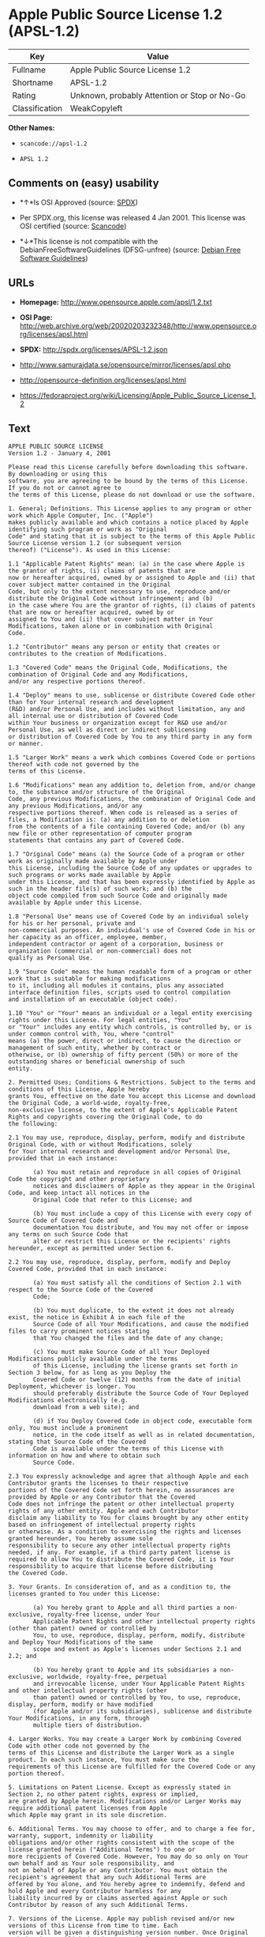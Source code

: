* Apple Public Source License 1.2 (APSL-1.2)

| Key              | Value                                          |
|------------------+------------------------------------------------|
| Fullname         | Apple Public Source License 1.2                |
| Shortname        | APSL-1.2                                       |
| Rating           | Unknown, probably Attention or Stop or No-Go   |
| Classification   | WeakCopyleft                                   |

*Other Names:*

- =scancode://apsl-1.2=

- =APSL 1.2=

** Comments on (easy) usability

- *↑*Is OSI Approved (source:
  [[https://spdx.org/licenses/APSL-1.2.html][SPDX]])

- Per SPDX.org, this license was released 4 Jan 2001. This license was
  OSI certified (source:
  [[https://github.com/nexB/scancode-toolkit/blob/develop/src/licensedcode/data/licenses/apsl-1.2.yml][Scancode]])

- *↓*This license is not compatible with the
  DebianFreeSoftwareGuidelines (DFSG-unfree) (source:
  [[https://wiki.debian.org/DFSGLicenses][Debian Free Software
  Guidelines]])

** URLs

- *Homepage:* http://www.opensource.apple.com/apsl/1.2.txt

- *OSI Page:*
  http://web.archive.org/web/20020203232348/http://www.opensource.org/licenses/apsl.html

- *SPDX:* http://spdx.org/licenses/APSL-1.2.json

- http://www.samurajdata.se/opensource/mirror/licenses/apsl.php

- http://opensource-definition.org/licenses/apsl.html

- https://fedoraproject.org/wiki/Licensing/Apple_Public_Source_License_1.2

** Text

#+BEGIN_EXAMPLE
  APPLE PUBLIC SOURCE LICENSE
  Version 1.2 - January 4, 2001

  Please read this License carefully before downloading this software. By downloading or using this
  software, you are agreeing to be bound by the terms of this License. If you do not or cannot agree to
  the terms of this License, please do not download or use the software.

  1. General; Definitions. This License applies to any program or other work which Apple Computer, Inc. ("Apple")
  makes publicly available and which contains a notice placed by Apple identifying such program or work as "Original
  Code" and stating that it is subject to the terms of this Apple Public Source License version 1.2 (or subsequent version
  thereof) ("License"). As used in this License:

  1.1 "Applicable Patent Rights" mean: (a) in the case where Apple is the grantor of rights, (i) claims of patents that are
  now or hereafter acquired, owned by or assigned to Apple and (ii) that cover subject matter contained in the Original
  Code, but only to the extent necessary to use, reproduce and/or distribute the Original Code without infringement; and (b)
  in the case where You are the grantor of rights, (i) claims of patents that are now or hereafter acquired, owned by or
  assigned to You and (ii) that cover subject matter in Your Modifications, taken alone or in combination with Original
  Code.

  1.2 "Contributor" means any person or entity that creates or contributes to the creation of Modifications.

  1.3 "Covered Code" means the Original Code, Modifications, the combination of Original Code and any Modifications,
  and/or any respective portions thereof.

  1.4 "Deploy" means to use, sublicense or distribute Covered Code other than for Your internal research and development
  (R&D) and/or Personal Use, and includes without limitation, any and all internal use or distribution of Covered Code
  within Your business or organization except for R&D use and/or Personal Use, as well as direct or indirect sublicensing
  or distribution of Covered Code by You to any third party in any form or manner.

  1.5 "Larger Work" means a work which combines Covered Code or portions thereof with code not governed by the
  terms of this License.

  1.6 "Modifications" mean any addition to, deletion from, and/or change to, the substance and/or structure of the Original
  Code, any previous Modifications, the combination of Original Code and any previous Modifications, and/or any
  respective portions thereof. When code is released as a series of files, a Modification is: (a) any addition to or deletion
  from the contents of a file containing Covered Code; and/or (b) any new file or other representation of computer program
  statements that contains any part of Covered Code.

  1.7 "Original Code" means (a) the Source Code of a program or other work as originally made available by Apple under
  this License, including the Source Code of any updates or upgrades to such programs or works made available by Apple
  under this License, and that has been expressly identified by Apple as such in the header file(s) of such work; and (b) the
  object code compiled from such Source Code and originally made available by Apple under this License.

  1.8 "Personal Use" means use of Covered Code by an individual solely for his or her personal, private and
  non-commercial purposes. An individual's use of Covered Code in his or her capacity as an officer, employee, member,
  independent contractor or agent of a corporation, business or organization (commercial or non-commercial) does not
  qualify as Personal Use.

  1.9 "Source Code" means the human readable form of a program or other work that is suitable for making modifications
  to it, including all modules it contains, plus any associated interface definition files, scripts used to control compilation
  and installation of an executable (object code).

  1.10 "You" or "Your" means an individual or a legal entity exercising rights under this License. For legal entities, "You"
  or "Your" includes any entity which controls, is controlled by, or is under common control with, You, where "control"
  means (a) the power, direct or indirect, to cause the direction or management of such entity, whether by contract or
  otherwise, or (b) ownership of fifty percent (50%) or more of the outstanding shares or beneficial ownership of such
  entity.

  2. Permitted Uses; Conditions & Restrictions. Subject to the terms and conditions of this License, Apple hereby
  grants You, effective on the date You accept this License and download the Original Code, a world-wide, royalty-free,
  non-exclusive license, to the extent of Apple's Applicable Patent Rights and copyrights covering the Original Code, to do
  the following:

  2.1 You may use, reproduce, display, perform, modify and distribute Original Code, with or without Modifications, solely
  for Your internal research and development and/or Personal Use, provided that in each instance:

         (a) You must retain and reproduce in all copies of Original Code the copyright and other proprietary
         notices and disclaimers of Apple as they appear in the Original Code, and keep intact all notices in the
         Original Code that refer to this License; and

         (b) You must include a copy of this License with every copy of Source Code of Covered Code and
         documentation You distribute, and You may not offer or impose any terms on such Source Code that
         alter or restrict this License or the recipients' rights hereunder, except as permitted under Section 6.

  2.2 You may use, reproduce, display, perform, modify and Deploy Covered Code, provided that in each instance:

         (a) You must satisfy all the conditions of Section 2.1 with respect to the Source Code of the Covered
         Code;

         (b) You must duplicate, to the extent it does not already exist, the notice in Exhibit A in each file of the
         Source Code of all Your Modifications, and cause the modified files to carry prominent notices stating
         that You changed the files and the date of any change;

         (c) You must make Source Code of all Your Deployed Modifications publicly available under the terms
         of this License, including the license grants set forth in Section 3 below, for as long as you Deploy the
         Covered Code or twelve (12) months from the date of initial Deployment, whichever is longer. You
         should preferably distribute the Source Code of Your Deployed Modifications electronically (e.g.
         download from a web site); and

         (d) if You Deploy Covered Code in object code, executable form only, You must include a prominent
         notice, in the code itself as well as in related documentation, stating that Source Code of the Covered
         Code is available under the terms of this License with information on how and where to obtain such
         Source Code.

  2.3 You expressly acknowledge and agree that although Apple and each Contributor grants the licenses to their respective
  portions of the Covered Code set forth herein, no assurances are provided by Apple or any Contributor that the Covered
  Code does not infringe the patent or other intellectual property rights of any other entity. Apple and each Contributor
  disclaim any liability to You for claims brought by any other entity based on infringement of intellectual property rights
  or otherwise. As a condition to exercising the rights and licenses granted hereunder, You hereby assume sole
  responsibility to secure any other intellectual property rights needed, if any. For example, if a third party patent license is
  required to allow You to distribute the Covered Code, it is Your responsibility to acquire that license before distributing
  the Covered Code.

  3. Your Grants. In consideration of, and as a condition to, the licenses granted to You under this License:

         (a) You hereby grant to Apple and all third parties a non-exclusive, royalty-free license, under Your
         Applicable Patent Rights and other intellectual property rights (other than patent) owned or controlled by
         You, to use, reproduce, display, perform, modify, distribute and Deploy Your Modifications of the same
         scope and extent as Apple's licenses under Sections 2.1 and 2.2; and

         (b) You hereby grant to Apple and its subsidiaries a non-exclusive, worldwide, royalty-free, perpetual
         and irrevocable license, under Your Applicable Patent Rights and other intellectual property rights (other
         than patent) owned or controlled by You, to use, reproduce, display, perform, modify or have modified
         (for Apple and/or its subsidiaries), sublicense and distribute Your Modifications, in any form, through
         multiple tiers of distribution.

  4. Larger Works. You may create a Larger Work by combining Covered Code with other code not governed by the
  terms of this License and distribute the Larger Work as a single product. In each such instance, You must make sure the
  requirements of this License are fulfilled for the Covered Code or any portion thereof.

  5. Limitations on Patent License. Except as expressly stated in Section 2, no other patent rights, express or implied,
  are granted by Apple herein. Modifications and/or Larger Works may require additional patent licenses from Apple
  which Apple may grant in its sole discretion.

  6. Additional Terms. You may choose to offer, and to charge a fee for, warranty, support, indemnity or liability
  obligations and/or other rights consistent with the scope of the license granted herein ("Additional Terms") to one or
  more recipients of Covered Code. However, You may do so only on Your own behalf and as Your sole responsibility, and
  not on behalf of Apple or any Contributor. You must obtain the recipient's agreement that any such Additional Terms are
  offered by You alone, and You hereby agree to indemnify, defend and hold Apple and every Contributor harmless for any
  liability incurred by or claims asserted against Apple or such Contributor by reason of any such Additional Terms.

  7. Versions of the License. Apple may publish revised and/or new versions of this License from time to time. Each
  version will be given a distinguishing version number. Once Original Code has been published under a particular version
  of this License, You may continue to use it under the terms of that version. You may also choose to use such Original
  Code under the terms of any subsequent version of this License published by Apple. No one other than Apple has the
  right to modify the terms applicable to Covered Code created under this License.

  8. NO WARRANTY OR SUPPORT. The Covered Code may contain in whole or in part pre-release, untested, or not
  fully tested works. The Covered Code may contain errors that could cause failures or loss of data, and may be incomplete
  or contain inaccuracies. You expressly acknowledge and agree that use of the Covered Code, or any portion thereof, is at
  Your sole and entire risk. THE COVERED CODE IS PROVIDED "AS IS" AND WITHOUT WARRANTY,
  UPGRADES OR SUPPORT OF ANY KIND AND APPLE AND APPLE'S LICENSOR(S) (COLLECTIVELY
  REFERRED TO AS "APPLE" FOR THE PURPOSES OF SECTIONS 8 AND 9) AND ALL CONTRIBUTORS
  EXPRESSLY DISCLAIM ALL WARRANTIES AND/OR CONDITIONS, EXPRESS OR IMPLIED, INCLUDING,
  BUT NOT LIMITED TO, THE IMPLIED WARRANTIES AND/OR CONDITIONS OF MERCHANTABILITY, OF
  SATISFACTORY QUALITY, OF FITNESS FOR A PARTICULAR PURPOSE, OF ACCURACY, OF QUIET
  ENJOYMENT, AND NONINFRINGEMENT OF THIRD PARTY RIGHTS. APPLE AND EACH CONTRIBUTOR
  DOES NOT WARRANT AGAINST INTERFERENCE WITH YOUR ENJOYMENT OF THE COVERED CODE,
  THAT THE FUNCTIONS CONTAINED IN THE COVERED CODE WILL MEET YOUR REQUIREMENTS,
  THAT THE OPERATION OF THE COVERED CODE WILL BE UNINTERRUPTED OR ERROR-FREE, OR
  THAT DEFECTS IN THE COVERED CODE WILL BE CORRECTED. NO ORAL OR WRITTEN
  INFORMATION OR ADVICE GIVEN BY APPLE, AN APPLE AUTHORIZED REPRESENTATIVE OR ANY
  CONTRIBUTOR SHALL CREATE A WARRANTY. You acknowledge that the Covered Code is not intended for use
  in the operation of nuclear facilities, aircraft navigation, communication systems, or air traffic control machines in which
  case the failure of the Covered Code could lead to death, personal injury, or severe physical or environmental damage.

  9. LIMITATION OF LIABILITY. TO THE EXTENT NOT PROHIBITED BY LAW, IN NO EVENT SHALL
  APPLE OR ANY CONTRIBUTOR BE LIABLE FOR ANY INCIDENTAL, SPECIAL, INDIRECT OR
  CONSEQUENTIAL DAMAGES ARISING OUT OF OR RELATING TO THIS LICENSE OR YOUR USE OR
  INABILITY TO USE THE COVERED CODE, OR ANY PORTION THEREOF, WHETHER UNDER A THEORY
  OF CONTRACT, WARRANTY, TORT (INCLUDING NEGLIGENCE), PRODUCTS LIABILITY OR
  OTHERWISE, EVEN IF APPLE OR SUCH CONTRIBUTOR HAS BEEN ADVISED OF THE POSSIBILITY OF
  SUCH DAMAGES AND NOTWITHSTANDING THE FAILURE OF ESSENTIAL PURPOSE OF ANY REMEDY.
  SOME JURISDICTIONS DO NOT ALLOW THE LIMITATION OF LIABILITY OF INCIDENTAL OR
  CONSEQUENTIAL DAMAGES, SO THIS LIMITATION MAY NOT APPLY TO YOU. In no event shall Apple's
  total liability to You for all damages (other than as may be required by applicable law) under this License exceed the
  amount of fifty dollars ($50.00).

  10. Trademarks. This License does not grant any rights to use the trademarks or trade names "Apple", "Apple
  Computer", "Mac OS X", "Mac OS X Server", "QuickTime", "QuickTime Streaming Server" or any other trademarks or
  trade names belonging to Apple (collectively "Apple Marks") or to any trademark or trade name belonging to any
  Contributor. No Apple Marks may be used to endorse or promote products derived from the Original Code other than as
  permitted by and in strict compliance at all times with Apple's third party trademark usage guidelines which are posted at
  http://www.apple.com/legal/guidelinesfor3rdparties.html.

  11. Ownership. Subject to the licenses granted under this License, each Contributor retains all rights, title and interest in
  and to any Modifications made by such Contributor. Apple retains all rights, title and interest in and to the Original Code
  and any Modifications made by or on behalf of Apple ("Apple Modifications"), and such Apple Modifications will not be
  automatically subject to this License. Apple may, at its sole discretion, choose to license such Apple Modifications under
  this License, or on different terms from those contained in this License or may choose not to license them at all.

  12. Termination.

  12.1 Termination. This License and the rights granted hereunder will terminate:

         (a) automatically without notice from Apple if You fail to comply with any term(s) of this License and
         fail to cure such breach within 30 days of becoming aware of such breach;

         (b) immediately in the event of the circumstances described in Section 13.5(b); or

         (c) automatically without notice from Apple if You, at any time during the term of this License,
         commence an action for patent infringement against Apple.

  12.2 Effect of Termination. Upon termination, You agree to immediately stop any further use, reproduction, modification,
  sublicensing and distribution of the Covered Code and to destroy all copies of the Covered Code that are in your
  possession or control. All sublicenses to the Covered Code which have been properly granted prior to termination shall
  survive any termination of this License. Provisions which, by their nature, should remain in effect beyond the termination
  of this License shall survive, including but not limited to Sections 3, 5, 8, 9, 10, 11, 12.2 and 13. No party will be liable to
  any other for compensation, indemnity or damages of any sort solely as a result of terminating this License in accordance
  with its terms, and termination of this License will be without prejudice to any other right or remedy of any party.

  13. Miscellaneous.

  13.1 Government End Users. The Covered Code is a "commercial item" as defined in FAR 2.101. Government software
  and technical data rights in the Covered Code include only those rights customarily provided to the public as defined in
  this License. This customary commercial license in technical data and software is provided in accordance with FAR
  12.211 (Technical Data) and 12.212 (Computer Software) and, for Department of Defense purchases, DFAR
  252.227-7015 (Technical Data -- Commercial Items) and 227.7202-3 (Rights in Commercial Computer Software or
  Computer Software Documentation). Accordingly, all U.S. Government End Users acquire Covered Code with only
  those rights set forth herein.

  13.2 Relationship of Parties. This License will not be construed as creating an agency, partnership, joint venture or any
  other form of legal association between or amongYou, Apple or any Contributor, and You will not represent to the
  contrary, whether expressly, by implication, appearance or otherwise.

  13.3 Independent Development. Nothing in this License will impair Apple's right to acquire, license, develop, have others
  develop for it, market and/or distribute technology or products that perform the same or similar functions as, or otherwise
  compete with, Modifications, Larger Works, technology or products that You may develop, produce, market or distribute.

  13.4 Waiver; Construction. Failure by Apple or any Contributor to enforce any provision of this License will not be
  deemed a waiver of future enforcement of that or any other provision. Any law or regulation which provides that the
  language of a contract shall be construed against the drafter will not apply to this License.

  13.5 Severability. (a) If for any reason a court of competent jurisdiction finds any provision of this License, or portion
  thereof, to be unenforceable, that provision of the License will be enforced to the maximum extent permissible so as to
  effect the economic benefits and intent of the parties, and the remainder of this License will continue in full force and
  effect. (b) Notwithstanding the foregoing, if applicable law prohibits or restricts You from fully and/or specifically
  complying with Sections 2 and/or 3 or prevents the enforceability of either of those Sections, this License will
  immediately terminate and You must immediately discontinue any use of the Covered Code and destroy all copies of it
  that are in your possession or control.

  13.6 Dispute Resolution. Any litigation or other dispute resolution between You and Apple relating to this License shall
  take place in the Northern District of California, and You and Apple hereby consent to the personal jurisdiction of, and
  venue in, the state and federal courts within that District with respect to this License. The application of the United
  Nations Convention on Contracts for the International Sale of Goods is expressly excluded.

  13.7 Entire Agreement; Governing Law. This License constitutes the entire agreement between the parties with respect to
  the subject matter hereof. This License shall be governed by the laws of the United States and the State of California,
  except that body of California law concerning conflicts of law.

  Where You are located in the province of Quebec, Canada, the following clause applies: The parties hereby confirm that
  they have requested that this License and all related documents be drafted in English. Les parties ont exig  que le pr sent
  contrat et tous les documents connexes soient r dig s en anglais.

  EXHIBIT A.

  "Portions Copyright (c) 1999-2001 Apple Computer, Inc. All Rights Reserved.

  This file contains Original Code and/or Modifications of Original Code as defined in and that are subject to the Apple
  Public Source License Version 1.2 (the 'License'). You may not use this file except in compliance with the License. Please
  obtain a copy of the License at http://www.apple.com/publicsource and read it before using this file.

  The Original Code and all software distributed under the License are distributed on an 'AS IS' basis, WITHOUT
  WARRANTY OF ANY KIND, EITHER EXPRESS OR IMPLIED, AND APPLE HEREBY DISCLAIMS ALL SUCH
  WARRANTIES, INCLUDING WITHOUT LIMITATION, ANY WARRANTIES OF MERCHANTABILITY,
  FITNESS FOR A PARTICULAR PURPOSE, QUIET ENJOYMENT OR NON-INFRINGEMENT. Please see the
  License for the specific language governing rights and limitations under the License."
#+END_EXAMPLE

--------------

** Raw Data

#+BEGIN_EXAMPLE
  {
      "__impliedNames": [
          "APSL-1.2",
          "Apple Public Source License 1.2",
          "scancode://apsl-1.2",
          "APSL 1.2"
      ],
      "__impliedId": "APSL-1.2",
      "__impliedAmbiguousNames": [
          "Apple Public Source License (APSL)"
      ],
      "facts": {
          "SPDX": {
              "isSPDXLicenseDeprecated": false,
              "spdxFullName": "Apple Public Source License 1.2",
              "spdxDetailsURL": "http://spdx.org/licenses/APSL-1.2.json",
              "_sourceURL": "https://spdx.org/licenses/APSL-1.2.html",
              "spdxLicIsOSIApproved": true,
              "spdxSeeAlso": [
                  "http://www.samurajdata.se/opensource/mirror/licenses/apsl.php"
              ],
              "_implications": {
                  "__impliedNames": [
                      "APSL-1.2",
                      "Apple Public Source License 1.2"
                  ],
                  "__impliedId": "APSL-1.2",
                  "__impliedJudgement": [
                      [
                          "SPDX",
                          {
                              "tag": "PositiveJudgement",
                              "contents": "Is OSI Approved"
                          }
                      ]
                  ],
                  "__isOsiApproved": true,
                  "__impliedURLs": [
                      [
                          "SPDX",
                          "http://spdx.org/licenses/APSL-1.2.json"
                      ],
                      [
                          null,
                          "http://www.samurajdata.se/opensource/mirror/licenses/apsl.php"
                      ]
                  ]
              },
              "spdxLicenseId": "APSL-1.2"
          },
          "Scancode": {
              "otherUrls": [
                  "http://opensource-definition.org/licenses/apsl.html",
                  "http://web.archive.org/web/20020203232348/http://www.opensource.org/licenses/apsl.html",
                  "https://fedoraproject.org/wiki/Licensing/Apple_Public_Source_License_1.2"
              ],
              "homepageUrl": "http://www.opensource.apple.com/apsl/1.2.txt",
              "shortName": "APSL 1.2",
              "textUrls": null,
              "text": "APPLE PUBLIC SOURCE LICENSE\nVersion 1.2 - January 4, 2001\n\nPlease read this License carefully before downloading this software. By downloading or using this\nsoftware, you are agreeing to be bound by the terms of this License. If you do not or cannot agree to\nthe terms of this License, please do not download or use the software.\n\n1. General; Definitions. This License applies to any program or other work which Apple Computer, Inc. (\"Apple\")\nmakes publicly available and which contains a notice placed by Apple identifying such program or work as \"Original\nCode\" and stating that it is subject to the terms of this Apple Public Source License version 1.2 (or subsequent version\nthereof) (\"License\"). As used in this License:\n\n1.1 \"Applicable Patent Rights\" mean: (a) in the case where Apple is the grantor of rights, (i) claims of patents that are\nnow or hereafter acquired, owned by or assigned to Apple and (ii) that cover subject matter contained in the Original\nCode, but only to the extent necessary to use, reproduce and/or distribute the Original Code without infringement; and (b)\nin the case where You are the grantor of rights, (i) claims of patents that are now or hereafter acquired, owned by or\nassigned to You and (ii) that cover subject matter in Your Modifications, taken alone or in combination with Original\nCode.\n\n1.2 \"Contributor\" means any person or entity that creates or contributes to the creation of Modifications.\n\n1.3 \"Covered Code\" means the Original Code, Modifications, the combination of Original Code and any Modifications,\nand/or any respective portions thereof.\n\n1.4 \"Deploy\" means to use, sublicense or distribute Covered Code other than for Your internal research and development\n(R&D) and/or Personal Use, and includes without limitation, any and all internal use or distribution of Covered Code\nwithin Your business or organization except for R&D use and/or Personal Use, as well as direct or indirect sublicensing\nor distribution of Covered Code by You to any third party in any form or manner.\n\n1.5 \"Larger Work\" means a work which combines Covered Code or portions thereof with code not governed by the\nterms of this License.\n\n1.6 \"Modifications\" mean any addition to, deletion from, and/or change to, the substance and/or structure of the Original\nCode, any previous Modifications, the combination of Original Code and any previous Modifications, and/or any\nrespective portions thereof. When code is released as a series of files, a Modification is: (a) any addition to or deletion\nfrom the contents of a file containing Covered Code; and/or (b) any new file or other representation of computer program\nstatements that contains any part of Covered Code.\n\n1.7 \"Original Code\" means (a) the Source Code of a program or other work as originally made available by Apple under\nthis License, including the Source Code of any updates or upgrades to such programs or works made available by Apple\nunder this License, and that has been expressly identified by Apple as such in the header file(s) of such work; and (b) the\nobject code compiled from such Source Code and originally made available by Apple under this License.\n\n1.8 \"Personal Use\" means use of Covered Code by an individual solely for his or her personal, private and\nnon-commercial purposes. An individual's use of Covered Code in his or her capacity as an officer, employee, member,\nindependent contractor or agent of a corporation, business or organization (commercial or non-commercial) does not\nqualify as Personal Use.\n\n1.9 \"Source Code\" means the human readable form of a program or other work that is suitable for making modifications\nto it, including all modules it contains, plus any associated interface definition files, scripts used to control compilation\nand installation of an executable (object code).\n\n1.10 \"You\" or \"Your\" means an individual or a legal entity exercising rights under this License. For legal entities, \"You\"\nor \"Your\" includes any entity which controls, is controlled by, or is under common control with, You, where \"control\"\nmeans (a) the power, direct or indirect, to cause the direction or management of such entity, whether by contract or\notherwise, or (b) ownership of fifty percent (50%) or more of the outstanding shares or beneficial ownership of such\nentity.\n\n2. Permitted Uses; Conditions & Restrictions. Subject to the terms and conditions of this License, Apple hereby\ngrants You, effective on the date You accept this License and download the Original Code, a world-wide, royalty-free,\nnon-exclusive license, to the extent of Apple's Applicable Patent Rights and copyrights covering the Original Code, to do\nthe following:\n\n2.1 You may use, reproduce, display, perform, modify and distribute Original Code, with or without Modifications, solely\nfor Your internal research and development and/or Personal Use, provided that in each instance:\n\n       (a) You must retain and reproduce in all copies of Original Code the copyright and other proprietary\n       notices and disclaimers of Apple as they appear in the Original Code, and keep intact all notices in the\n       Original Code that refer to this License; and\n\n       (b) You must include a copy of this License with every copy of Source Code of Covered Code and\n       documentation You distribute, and You may not offer or impose any terms on such Source Code that\n       alter or restrict this License or the recipients' rights hereunder, except as permitted under Section 6.\n\n2.2 You may use, reproduce, display, perform, modify and Deploy Covered Code, provided that in each instance:\n\n       (a) You must satisfy all the conditions of Section 2.1 with respect to the Source Code of the Covered\n       Code;\n\n       (b) You must duplicate, to the extent it does not already exist, the notice in Exhibit A in each file of the\n       Source Code of all Your Modifications, and cause the modified files to carry prominent notices stating\n       that You changed the files and the date of any change;\n\n       (c) You must make Source Code of all Your Deployed Modifications publicly available under the terms\n       of this License, including the license grants set forth in Section 3 below, for as long as you Deploy the\n       Covered Code or twelve (12) months from the date of initial Deployment, whichever is longer. You\n       should preferably distribute the Source Code of Your Deployed Modifications electronically (e.g.\n       download from a web site); and\n\n       (d) if You Deploy Covered Code in object code, executable form only, You must include a prominent\n       notice, in the code itself as well as in related documentation, stating that Source Code of the Covered\n       Code is available under the terms of this License with information on how and where to obtain such\n       Source Code.\n\n2.3 You expressly acknowledge and agree that although Apple and each Contributor grants the licenses to their respective\nportions of the Covered Code set forth herein, no assurances are provided by Apple or any Contributor that the Covered\nCode does not infringe the patent or other intellectual property rights of any other entity. Apple and each Contributor\ndisclaim any liability to You for claims brought by any other entity based on infringement of intellectual property rights\nor otherwise. As a condition to exercising the rights and licenses granted hereunder, You hereby assume sole\nresponsibility to secure any other intellectual property rights needed, if any. For example, if a third party patent license is\nrequired to allow You to distribute the Covered Code, it is Your responsibility to acquire that license before distributing\nthe Covered Code.\n\n3. Your Grants. In consideration of, and as a condition to, the licenses granted to You under this License:\n\n       (a) You hereby grant to Apple and all third parties a non-exclusive, royalty-free license, under Your\n       Applicable Patent Rights and other intellectual property rights (other than patent) owned or controlled by\n       You, to use, reproduce, display, perform, modify, distribute and Deploy Your Modifications of the same\n       scope and extent as Apple's licenses under Sections 2.1 and 2.2; and\n\n       (b) You hereby grant to Apple and its subsidiaries a non-exclusive, worldwide, royalty-free, perpetual\n       and irrevocable license, under Your Applicable Patent Rights and other intellectual property rights (other\n       than patent) owned or controlled by You, to use, reproduce, display, perform, modify or have modified\n       (for Apple and/or its subsidiaries), sublicense and distribute Your Modifications, in any form, through\n       multiple tiers of distribution.\n\n4. Larger Works. You may create a Larger Work by combining Covered Code with other code not governed by the\nterms of this License and distribute the Larger Work as a single product. In each such instance, You must make sure the\nrequirements of this License are fulfilled for the Covered Code or any portion thereof.\n\n5. Limitations on Patent License. Except as expressly stated in Section 2, no other patent rights, express or implied,\nare granted by Apple herein. Modifications and/or Larger Works may require additional patent licenses from Apple\nwhich Apple may grant in its sole discretion.\n\n6. Additional Terms. You may choose to offer, and to charge a fee for, warranty, support, indemnity or liability\nobligations and/or other rights consistent with the scope of the license granted herein (\"Additional Terms\") to one or\nmore recipients of Covered Code. However, You may do so only on Your own behalf and as Your sole responsibility, and\nnot on behalf of Apple or any Contributor. You must obtain the recipient's agreement that any such Additional Terms are\noffered by You alone, and You hereby agree to indemnify, defend and hold Apple and every Contributor harmless for any\nliability incurred by or claims asserted against Apple or such Contributor by reason of any such Additional Terms.\n\n7. Versions of the License. Apple may publish revised and/or new versions of this License from time to time. Each\nversion will be given a distinguishing version number. Once Original Code has been published under a particular version\nof this License, You may continue to use it under the terms of that version. You may also choose to use such Original\nCode under the terms of any subsequent version of this License published by Apple. No one other than Apple has the\nright to modify the terms applicable to Covered Code created under this License.\n\n8. NO WARRANTY OR SUPPORT. The Covered Code may contain in whole or in part pre-release, untested, or not\nfully tested works. The Covered Code may contain errors that could cause failures or loss of data, and may be incomplete\nor contain inaccuracies. You expressly acknowledge and agree that use of the Covered Code, or any portion thereof, is at\nYour sole and entire risk. THE COVERED CODE IS PROVIDED \"AS IS\" AND WITHOUT WARRANTY,\nUPGRADES OR SUPPORT OF ANY KIND AND APPLE AND APPLE'S LICENSOR(S) (COLLECTIVELY\nREFERRED TO AS \"APPLE\" FOR THE PURPOSES OF SECTIONS 8 AND 9) AND ALL CONTRIBUTORS\nEXPRESSLY DISCLAIM ALL WARRANTIES AND/OR CONDITIONS, EXPRESS OR IMPLIED, INCLUDING,\nBUT NOT LIMITED TO, THE IMPLIED WARRANTIES AND/OR CONDITIONS OF MERCHANTABILITY, OF\nSATISFACTORY QUALITY, OF FITNESS FOR A PARTICULAR PURPOSE, OF ACCURACY, OF QUIET\nENJOYMENT, AND NONINFRINGEMENT OF THIRD PARTY RIGHTS. APPLE AND EACH CONTRIBUTOR\nDOES NOT WARRANT AGAINST INTERFERENCE WITH YOUR ENJOYMENT OF THE COVERED CODE,\nTHAT THE FUNCTIONS CONTAINED IN THE COVERED CODE WILL MEET YOUR REQUIREMENTS,\nTHAT THE OPERATION OF THE COVERED CODE WILL BE UNINTERRUPTED OR ERROR-FREE, OR\nTHAT DEFECTS IN THE COVERED CODE WILL BE CORRECTED. NO ORAL OR WRITTEN\nINFORMATION OR ADVICE GIVEN BY APPLE, AN APPLE AUTHORIZED REPRESENTATIVE OR ANY\nCONTRIBUTOR SHALL CREATE A WARRANTY. You acknowledge that the Covered Code is not intended for use\nin the operation of nuclear facilities, aircraft navigation, communication systems, or air traffic control machines in which\ncase the failure of the Covered Code could lead to death, personal injury, or severe physical or environmental damage.\n\n9. LIMITATION OF LIABILITY. TO THE EXTENT NOT PROHIBITED BY LAW, IN NO EVENT SHALL\nAPPLE OR ANY CONTRIBUTOR BE LIABLE FOR ANY INCIDENTAL, SPECIAL, INDIRECT OR\nCONSEQUENTIAL DAMAGES ARISING OUT OF OR RELATING TO THIS LICENSE OR YOUR USE OR\nINABILITY TO USE THE COVERED CODE, OR ANY PORTION THEREOF, WHETHER UNDER A THEORY\nOF CONTRACT, WARRANTY, TORT (INCLUDING NEGLIGENCE), PRODUCTS LIABILITY OR\nOTHERWISE, EVEN IF APPLE OR SUCH CONTRIBUTOR HAS BEEN ADVISED OF THE POSSIBILITY OF\nSUCH DAMAGES AND NOTWITHSTANDING THE FAILURE OF ESSENTIAL PURPOSE OF ANY REMEDY.\nSOME JURISDICTIONS DO NOT ALLOW THE LIMITATION OF LIABILITY OF INCIDENTAL OR\nCONSEQUENTIAL DAMAGES, SO THIS LIMITATION MAY NOT APPLY TO YOU. In no event shall Apple's\ntotal liability to You for all damages (other than as may be required by applicable law) under this License exceed the\namount of fifty dollars ($50.00).\n\n10. Trademarks. This License does not grant any rights to use the trademarks or trade names \"Apple\", \"Apple\nComputer\", \"Mac OS X\", \"Mac OS X Server\", \"QuickTime\", \"QuickTime Streaming Server\" or any other trademarks or\ntrade names belonging to Apple (collectively \"Apple Marks\") or to any trademark or trade name belonging to any\nContributor. No Apple Marks may be used to endorse or promote products derived from the Original Code other than as\npermitted by and in strict compliance at all times with Apple's third party trademark usage guidelines which are posted at\nhttp://www.apple.com/legal/guidelinesfor3rdparties.html.\n\n11. Ownership. Subject to the licenses granted under this License, each Contributor retains all rights, title and interest in\nand to any Modifications made by such Contributor. Apple retains all rights, title and interest in and to the Original Code\nand any Modifications made by or on behalf of Apple (\"Apple Modifications\"), and such Apple Modifications will not be\nautomatically subject to this License. Apple may, at its sole discretion, choose to license such Apple Modifications under\nthis License, or on different terms from those contained in this License or may choose not to license them at all.\n\n12. Termination.\n\n12.1 Termination. This License and the rights granted hereunder will terminate:\n\n       (a) automatically without notice from Apple if You fail to comply with any term(s) of this License and\n       fail to cure such breach within 30 days of becoming aware of such breach;\n\n       (b) immediately in the event of the circumstances described in Section 13.5(b); or\n\n       (c) automatically without notice from Apple if You, at any time during the term of this License,\n       commence an action for patent infringement against Apple.\n\n12.2 Effect of Termination. Upon termination, You agree to immediately stop any further use, reproduction, modification,\nsublicensing and distribution of the Covered Code and to destroy all copies of the Covered Code that are in your\npossession or control. All sublicenses to the Covered Code which have been properly granted prior to termination shall\nsurvive any termination of this License. Provisions which, by their nature, should remain in effect beyond the termination\nof this License shall survive, including but not limited to Sections 3, 5, 8, 9, 10, 11, 12.2 and 13. No party will be liable to\nany other for compensation, indemnity or damages of any sort solely as a result of terminating this License in accordance\nwith its terms, and termination of this License will be without prejudice to any other right or remedy of any party.\n\n13. Miscellaneous.\n\n13.1 Government End Users. The Covered Code is a \"commercial item\" as defined in FAR 2.101. Government software\nand technical data rights in the Covered Code include only those rights customarily provided to the public as defined in\nthis License. This customary commercial license in technical data and software is provided in accordance with FAR\n12.211 (Technical Data) and 12.212 (Computer Software) and, for Department of Defense purchases, DFAR\n252.227-7015 (Technical Data -- Commercial Items) and 227.7202-3 (Rights in Commercial Computer Software or\nComputer Software Documentation). Accordingly, all U.S. Government End Users acquire Covered Code with only\nthose rights set forth herein.\n\n13.2 Relationship of Parties. This License will not be construed as creating an agency, partnership, joint venture or any\nother form of legal association between or amongYou, Apple or any Contributor, and You will not represent to the\ncontrary, whether expressly, by implication, appearance or otherwise.\n\n13.3 Independent Development. Nothing in this License will impair Apple's right to acquire, license, develop, have others\ndevelop for it, market and/or distribute technology or products that perform the same or similar functions as, or otherwise\ncompete with, Modifications, Larger Works, technology or products that You may develop, produce, market or distribute.\n\n13.4 Waiver; Construction. Failure by Apple or any Contributor to enforce any provision of this License will not be\ndeemed a waiver of future enforcement of that or any other provision. Any law or regulation which provides that the\nlanguage of a contract shall be construed against the drafter will not apply to this License.\n\n13.5 Severability. (a) If for any reason a court of competent jurisdiction finds any provision of this License, or portion\nthereof, to be unenforceable, that provision of the License will be enforced to the maximum extent permissible so as to\neffect the economic benefits and intent of the parties, and the remainder of this License will continue in full force and\neffect. (b) Notwithstanding the foregoing, if applicable law prohibits or restricts You from fully and/or specifically\ncomplying with Sections 2 and/or 3 or prevents the enforceability of either of those Sections, this License will\nimmediately terminate and You must immediately discontinue any use of the Covered Code and destroy all copies of it\nthat are in your possession or control.\n\n13.6 Dispute Resolution. Any litigation or other dispute resolution between You and Apple relating to this License shall\ntake place in the Northern District of California, and You and Apple hereby consent to the personal jurisdiction of, and\nvenue in, the state and federal courts within that District with respect to this License. The application of the United\nNations Convention on Contracts for the International Sale of Goods is expressly excluded.\n\n13.7 Entire Agreement; Governing Law. This License constitutes the entire agreement between the parties with respect to\nthe subject matter hereof. This License shall be governed by the laws of the United States and the State of California,\nexcept that body of California law concerning conflicts of law.\n\nWhere You are located in the province of Quebec, Canada, the following clause applies: The parties hereby confirm that\nthey have requested that this License and all related documents be drafted in English. Les parties ont exig  que le pr sent\ncontrat et tous les documents connexes soient r dig s en anglais.\n\nEXHIBIT A.\n\n\"Portions Copyright (c) 1999-2001 Apple Computer, Inc. All Rights Reserved.\n\nThis file contains Original Code and/or Modifications of Original Code as defined in and that are subject to the Apple\nPublic Source License Version 1.2 (the 'License'). You may not use this file except in compliance with the License. Please\nobtain a copy of the License at http://www.apple.com/publicsource and read it before using this file.\n\nThe Original Code and all software distributed under the License are distributed on an 'AS IS' basis, WITHOUT\nWARRANTY OF ANY KIND, EITHER EXPRESS OR IMPLIED, AND APPLE HEREBY DISCLAIMS ALL SUCH\nWARRANTIES, INCLUDING WITHOUT LIMITATION, ANY WARRANTIES OF MERCHANTABILITY,\nFITNESS FOR A PARTICULAR PURPOSE, QUIET ENJOYMENT OR NON-INFRINGEMENT. Please see the\nLicense for the specific language governing rights and limitations under the License.\"",
              "category": "Copyleft Limited",
              "osiUrl": "http://web.archive.org/web/20020203232348/http://www.opensource.org/licenses/apsl.html",
              "owner": "Apple",
              "_sourceURL": "https://github.com/nexB/scancode-toolkit/blob/develop/src/licensedcode/data/licenses/apsl-1.2.yml",
              "key": "apsl-1.2",
              "name": "Apple Public Source License 1.2",
              "spdxId": "APSL-1.2",
              "notes": "Per SPDX.org, this license was released 4 Jan 2001. This license was OSI\ncertified\n",
              "_implications": {
                  "__impliedNames": [
                      "scancode://apsl-1.2",
                      "APSL 1.2",
                      "APSL-1.2"
                  ],
                  "__impliedId": "APSL-1.2",
                  "__impliedJudgement": [
                      [
                          "Scancode",
                          {
                              "tag": "NeutralJudgement",
                              "contents": "Per SPDX.org, this license was released 4 Jan 2001. This license was OSI\ncertified\n"
                          }
                      ]
                  ],
                  "__impliedCopyleft": [
                      [
                          "Scancode",
                          "WeakCopyleft"
                      ]
                  ],
                  "__calculatedCopyleft": "WeakCopyleft",
                  "__impliedText": "APPLE PUBLIC SOURCE LICENSE\nVersion 1.2 - January 4, 2001\n\nPlease read this License carefully before downloading this software. By downloading or using this\nsoftware, you are agreeing to be bound by the terms of this License. If you do not or cannot agree to\nthe terms of this License, please do not download or use the software.\n\n1. General; Definitions. This License applies to any program or other work which Apple Computer, Inc. (\"Apple\")\nmakes publicly available and which contains a notice placed by Apple identifying such program or work as \"Original\nCode\" and stating that it is subject to the terms of this Apple Public Source License version 1.2 (or subsequent version\nthereof) (\"License\"). As used in this License:\n\n1.1 \"Applicable Patent Rights\" mean: (a) in the case where Apple is the grantor of rights, (i) claims of patents that are\nnow or hereafter acquired, owned by or assigned to Apple and (ii) that cover subject matter contained in the Original\nCode, but only to the extent necessary to use, reproduce and/or distribute the Original Code without infringement; and (b)\nin the case where You are the grantor of rights, (i) claims of patents that are now or hereafter acquired, owned by or\nassigned to You and (ii) that cover subject matter in Your Modifications, taken alone or in combination with Original\nCode.\n\n1.2 \"Contributor\" means any person or entity that creates or contributes to the creation of Modifications.\n\n1.3 \"Covered Code\" means the Original Code, Modifications, the combination of Original Code and any Modifications,\nand/or any respective portions thereof.\n\n1.4 \"Deploy\" means to use, sublicense or distribute Covered Code other than for Your internal research and development\n(R&D) and/or Personal Use, and includes without limitation, any and all internal use or distribution of Covered Code\nwithin Your business or organization except for R&D use and/or Personal Use, as well as direct or indirect sublicensing\nor distribution of Covered Code by You to any third party in any form or manner.\n\n1.5 \"Larger Work\" means a work which combines Covered Code or portions thereof with code not governed by the\nterms of this License.\n\n1.6 \"Modifications\" mean any addition to, deletion from, and/or change to, the substance and/or structure of the Original\nCode, any previous Modifications, the combination of Original Code and any previous Modifications, and/or any\nrespective portions thereof. When code is released as a series of files, a Modification is: (a) any addition to or deletion\nfrom the contents of a file containing Covered Code; and/or (b) any new file or other representation of computer program\nstatements that contains any part of Covered Code.\n\n1.7 \"Original Code\" means (a) the Source Code of a program or other work as originally made available by Apple under\nthis License, including the Source Code of any updates or upgrades to such programs or works made available by Apple\nunder this License, and that has been expressly identified by Apple as such in the header file(s) of such work; and (b) the\nobject code compiled from such Source Code and originally made available by Apple under this License.\n\n1.8 \"Personal Use\" means use of Covered Code by an individual solely for his or her personal, private and\nnon-commercial purposes. An individual's use of Covered Code in his or her capacity as an officer, employee, member,\nindependent contractor or agent of a corporation, business or organization (commercial or non-commercial) does not\nqualify as Personal Use.\n\n1.9 \"Source Code\" means the human readable form of a program or other work that is suitable for making modifications\nto it, including all modules it contains, plus any associated interface definition files, scripts used to control compilation\nand installation of an executable (object code).\n\n1.10 \"You\" or \"Your\" means an individual or a legal entity exercising rights under this License. For legal entities, \"You\"\nor \"Your\" includes any entity which controls, is controlled by, or is under common control with, You, where \"control\"\nmeans (a) the power, direct or indirect, to cause the direction or management of such entity, whether by contract or\notherwise, or (b) ownership of fifty percent (50%) or more of the outstanding shares or beneficial ownership of such\nentity.\n\n2. Permitted Uses; Conditions & Restrictions. Subject to the terms and conditions of this License, Apple hereby\ngrants You, effective on the date You accept this License and download the Original Code, a world-wide, royalty-free,\nnon-exclusive license, to the extent of Apple's Applicable Patent Rights and copyrights covering the Original Code, to do\nthe following:\n\n2.1 You may use, reproduce, display, perform, modify and distribute Original Code, with or without Modifications, solely\nfor Your internal research and development and/or Personal Use, provided that in each instance:\n\n       (a) You must retain and reproduce in all copies of Original Code the copyright and other proprietary\n       notices and disclaimers of Apple as they appear in the Original Code, and keep intact all notices in the\n       Original Code that refer to this License; and\n\n       (b) You must include a copy of this License with every copy of Source Code of Covered Code and\n       documentation You distribute, and You may not offer or impose any terms on such Source Code that\n       alter or restrict this License or the recipients' rights hereunder, except as permitted under Section 6.\n\n2.2 You may use, reproduce, display, perform, modify and Deploy Covered Code, provided that in each instance:\n\n       (a) You must satisfy all the conditions of Section 2.1 with respect to the Source Code of the Covered\n       Code;\n\n       (b) You must duplicate, to the extent it does not already exist, the notice in Exhibit A in each file of the\n       Source Code of all Your Modifications, and cause the modified files to carry prominent notices stating\n       that You changed the files and the date of any change;\n\n       (c) You must make Source Code of all Your Deployed Modifications publicly available under the terms\n       of this License, including the license grants set forth in Section 3 below, for as long as you Deploy the\n       Covered Code or twelve (12) months from the date of initial Deployment, whichever is longer. You\n       should preferably distribute the Source Code of Your Deployed Modifications electronically (e.g.\n       download from a web site); and\n\n       (d) if You Deploy Covered Code in object code, executable form only, You must include a prominent\n       notice, in the code itself as well as in related documentation, stating that Source Code of the Covered\n       Code is available under the terms of this License with information on how and where to obtain such\n       Source Code.\n\n2.3 You expressly acknowledge and agree that although Apple and each Contributor grants the licenses to their respective\nportions of the Covered Code set forth herein, no assurances are provided by Apple or any Contributor that the Covered\nCode does not infringe the patent or other intellectual property rights of any other entity. Apple and each Contributor\ndisclaim any liability to You for claims brought by any other entity based on infringement of intellectual property rights\nor otherwise. As a condition to exercising the rights and licenses granted hereunder, You hereby assume sole\nresponsibility to secure any other intellectual property rights needed, if any. For example, if a third party patent license is\nrequired to allow You to distribute the Covered Code, it is Your responsibility to acquire that license before distributing\nthe Covered Code.\n\n3. Your Grants. In consideration of, and as a condition to, the licenses granted to You under this License:\n\n       (a) You hereby grant to Apple and all third parties a non-exclusive, royalty-free license, under Your\n       Applicable Patent Rights and other intellectual property rights (other than patent) owned or controlled by\n       You, to use, reproduce, display, perform, modify, distribute and Deploy Your Modifications of the same\n       scope and extent as Apple's licenses under Sections 2.1 and 2.2; and\n\n       (b) You hereby grant to Apple and its subsidiaries a non-exclusive, worldwide, royalty-free, perpetual\n       and irrevocable license, under Your Applicable Patent Rights and other intellectual property rights (other\n       than patent) owned or controlled by You, to use, reproduce, display, perform, modify or have modified\n       (for Apple and/or its subsidiaries), sublicense and distribute Your Modifications, in any form, through\n       multiple tiers of distribution.\n\n4. Larger Works. You may create a Larger Work by combining Covered Code with other code not governed by the\nterms of this License and distribute the Larger Work as a single product. In each such instance, You must make sure the\nrequirements of this License are fulfilled for the Covered Code or any portion thereof.\n\n5. Limitations on Patent License. Except as expressly stated in Section 2, no other patent rights, express or implied,\nare granted by Apple herein. Modifications and/or Larger Works may require additional patent licenses from Apple\nwhich Apple may grant in its sole discretion.\n\n6. Additional Terms. You may choose to offer, and to charge a fee for, warranty, support, indemnity or liability\nobligations and/or other rights consistent with the scope of the license granted herein (\"Additional Terms\") to one or\nmore recipients of Covered Code. However, You may do so only on Your own behalf and as Your sole responsibility, and\nnot on behalf of Apple or any Contributor. You must obtain the recipient's agreement that any such Additional Terms are\noffered by You alone, and You hereby agree to indemnify, defend and hold Apple and every Contributor harmless for any\nliability incurred by or claims asserted against Apple or such Contributor by reason of any such Additional Terms.\n\n7. Versions of the License. Apple may publish revised and/or new versions of this License from time to time. Each\nversion will be given a distinguishing version number. Once Original Code has been published under a particular version\nof this License, You may continue to use it under the terms of that version. You may also choose to use such Original\nCode under the terms of any subsequent version of this License published by Apple. No one other than Apple has the\nright to modify the terms applicable to Covered Code created under this License.\n\n8. NO WARRANTY OR SUPPORT. The Covered Code may contain in whole or in part pre-release, untested, or not\nfully tested works. The Covered Code may contain errors that could cause failures or loss of data, and may be incomplete\nor contain inaccuracies. You expressly acknowledge and agree that use of the Covered Code, or any portion thereof, is at\nYour sole and entire risk. THE COVERED CODE IS PROVIDED \"AS IS\" AND WITHOUT WARRANTY,\nUPGRADES OR SUPPORT OF ANY KIND AND APPLE AND APPLE'S LICENSOR(S) (COLLECTIVELY\nREFERRED TO AS \"APPLE\" FOR THE PURPOSES OF SECTIONS 8 AND 9) AND ALL CONTRIBUTORS\nEXPRESSLY DISCLAIM ALL WARRANTIES AND/OR CONDITIONS, EXPRESS OR IMPLIED, INCLUDING,\nBUT NOT LIMITED TO, THE IMPLIED WARRANTIES AND/OR CONDITIONS OF MERCHANTABILITY, OF\nSATISFACTORY QUALITY, OF FITNESS FOR A PARTICULAR PURPOSE, OF ACCURACY, OF QUIET\nENJOYMENT, AND NONINFRINGEMENT OF THIRD PARTY RIGHTS. APPLE AND EACH CONTRIBUTOR\nDOES NOT WARRANT AGAINST INTERFERENCE WITH YOUR ENJOYMENT OF THE COVERED CODE,\nTHAT THE FUNCTIONS CONTAINED IN THE COVERED CODE WILL MEET YOUR REQUIREMENTS,\nTHAT THE OPERATION OF THE COVERED CODE WILL BE UNINTERRUPTED OR ERROR-FREE, OR\nTHAT DEFECTS IN THE COVERED CODE WILL BE CORRECTED. NO ORAL OR WRITTEN\nINFORMATION OR ADVICE GIVEN BY APPLE, AN APPLE AUTHORIZED REPRESENTATIVE OR ANY\nCONTRIBUTOR SHALL CREATE A WARRANTY. You acknowledge that the Covered Code is not intended for use\nin the operation of nuclear facilities, aircraft navigation, communication systems, or air traffic control machines in which\ncase the failure of the Covered Code could lead to death, personal injury, or severe physical or environmental damage.\n\n9. LIMITATION OF LIABILITY. TO THE EXTENT NOT PROHIBITED BY LAW, IN NO EVENT SHALL\nAPPLE OR ANY CONTRIBUTOR BE LIABLE FOR ANY INCIDENTAL, SPECIAL, INDIRECT OR\nCONSEQUENTIAL DAMAGES ARISING OUT OF OR RELATING TO THIS LICENSE OR YOUR USE OR\nINABILITY TO USE THE COVERED CODE, OR ANY PORTION THEREOF, WHETHER UNDER A THEORY\nOF CONTRACT, WARRANTY, TORT (INCLUDING NEGLIGENCE), PRODUCTS LIABILITY OR\nOTHERWISE, EVEN IF APPLE OR SUCH CONTRIBUTOR HAS BEEN ADVISED OF THE POSSIBILITY OF\nSUCH DAMAGES AND NOTWITHSTANDING THE FAILURE OF ESSENTIAL PURPOSE OF ANY REMEDY.\nSOME JURISDICTIONS DO NOT ALLOW THE LIMITATION OF LIABILITY OF INCIDENTAL OR\nCONSEQUENTIAL DAMAGES, SO THIS LIMITATION MAY NOT APPLY TO YOU. In no event shall Apple's\ntotal liability to You for all damages (other than as may be required by applicable law) under this License exceed the\namount of fifty dollars ($50.00).\n\n10. Trademarks. This License does not grant any rights to use the trademarks or trade names \"Apple\", \"Apple\nComputer\", \"Mac OS X\", \"Mac OS X Server\", \"QuickTime\", \"QuickTime Streaming Server\" or any other trademarks or\ntrade names belonging to Apple (collectively \"Apple Marks\") or to any trademark or trade name belonging to any\nContributor. No Apple Marks may be used to endorse or promote products derived from the Original Code other than as\npermitted by and in strict compliance at all times with Apple's third party trademark usage guidelines which are posted at\nhttp://www.apple.com/legal/guidelinesfor3rdparties.html.\n\n11. Ownership. Subject to the licenses granted under this License, each Contributor retains all rights, title and interest in\nand to any Modifications made by such Contributor. Apple retains all rights, title and interest in and to the Original Code\nand any Modifications made by or on behalf of Apple (\"Apple Modifications\"), and such Apple Modifications will not be\nautomatically subject to this License. Apple may, at its sole discretion, choose to license such Apple Modifications under\nthis License, or on different terms from those contained in this License or may choose not to license them at all.\n\n12. Termination.\n\n12.1 Termination. This License and the rights granted hereunder will terminate:\n\n       (a) automatically without notice from Apple if You fail to comply with any term(s) of this License and\n       fail to cure such breach within 30 days of becoming aware of such breach;\n\n       (b) immediately in the event of the circumstances described in Section 13.5(b); or\n\n       (c) automatically without notice from Apple if You, at any time during the term of this License,\n       commence an action for patent infringement against Apple.\n\n12.2 Effect of Termination. Upon termination, You agree to immediately stop any further use, reproduction, modification,\nsublicensing and distribution of the Covered Code and to destroy all copies of the Covered Code that are in your\npossession or control. All sublicenses to the Covered Code which have been properly granted prior to termination shall\nsurvive any termination of this License. Provisions which, by their nature, should remain in effect beyond the termination\nof this License shall survive, including but not limited to Sections 3, 5, 8, 9, 10, 11, 12.2 and 13. No party will be liable to\nany other for compensation, indemnity or damages of any sort solely as a result of terminating this License in accordance\nwith its terms, and termination of this License will be without prejudice to any other right or remedy of any party.\n\n13. Miscellaneous.\n\n13.1 Government End Users. The Covered Code is a \"commercial item\" as defined in FAR 2.101. Government software\nand technical data rights in the Covered Code include only those rights customarily provided to the public as defined in\nthis License. This customary commercial license in technical data and software is provided in accordance with FAR\n12.211 (Technical Data) and 12.212 (Computer Software) and, for Department of Defense purchases, DFAR\n252.227-7015 (Technical Data -- Commercial Items) and 227.7202-3 (Rights in Commercial Computer Software or\nComputer Software Documentation). Accordingly, all U.S. Government End Users acquire Covered Code with only\nthose rights set forth herein.\n\n13.2 Relationship of Parties. This License will not be construed as creating an agency, partnership, joint venture or any\nother form of legal association between or amongYou, Apple or any Contributor, and You will not represent to the\ncontrary, whether expressly, by implication, appearance or otherwise.\n\n13.3 Independent Development. Nothing in this License will impair Apple's right to acquire, license, develop, have others\ndevelop for it, market and/or distribute technology or products that perform the same or similar functions as, or otherwise\ncompete with, Modifications, Larger Works, technology or products that You may develop, produce, market or distribute.\n\n13.4 Waiver; Construction. Failure by Apple or any Contributor to enforce any provision of this License will not be\ndeemed a waiver of future enforcement of that or any other provision. Any law or regulation which provides that the\nlanguage of a contract shall be construed against the drafter will not apply to this License.\n\n13.5 Severability. (a) If for any reason a court of competent jurisdiction finds any provision of this License, or portion\nthereof, to be unenforceable, that provision of the License will be enforced to the maximum extent permissible so as to\neffect the economic benefits and intent of the parties, and the remainder of this License will continue in full force and\neffect. (b) Notwithstanding the foregoing, if applicable law prohibits or restricts You from fully and/or specifically\ncomplying with Sections 2 and/or 3 or prevents the enforceability of either of those Sections, this License will\nimmediately terminate and You must immediately discontinue any use of the Covered Code and destroy all copies of it\nthat are in your possession or control.\n\n13.6 Dispute Resolution. Any litigation or other dispute resolution between You and Apple relating to this License shall\ntake place in the Northern District of California, and You and Apple hereby consent to the personal jurisdiction of, and\nvenue in, the state and federal courts within that District with respect to this License. The application of the United\nNations Convention on Contracts for the International Sale of Goods is expressly excluded.\n\n13.7 Entire Agreement; Governing Law. This License constitutes the entire agreement between the parties with respect to\nthe subject matter hereof. This License shall be governed by the laws of the United States and the State of California,\nexcept that body of California law concerning conflicts of law.\n\nWhere You are located in the province of Quebec, Canada, the following clause applies: The parties hereby confirm that\nthey have requested that this License and all related documents be drafted in English. Les parties ont exig  que le pr sent\ncontrat et tous les documents connexes soient r dig s en anglais.\n\nEXHIBIT A.\n\n\"Portions Copyright (c) 1999-2001 Apple Computer, Inc. All Rights Reserved.\n\nThis file contains Original Code and/or Modifications of Original Code as defined in and that are subject to the Apple\nPublic Source License Version 1.2 (the 'License'). You may not use this file except in compliance with the License. Please\nobtain a copy of the License at http://www.apple.com/publicsource and read it before using this file.\n\nThe Original Code and all software distributed under the License are distributed on an 'AS IS' basis, WITHOUT\nWARRANTY OF ANY KIND, EITHER EXPRESS OR IMPLIED, AND APPLE HEREBY DISCLAIMS ALL SUCH\nWARRANTIES, INCLUDING WITHOUT LIMITATION, ANY WARRANTIES OF MERCHANTABILITY,\nFITNESS FOR A PARTICULAR PURPOSE, QUIET ENJOYMENT OR NON-INFRINGEMENT. Please see the\nLicense for the specific language governing rights and limitations under the License.\"",
                  "__impliedURLs": [
                      [
                          "Homepage",
                          "http://www.opensource.apple.com/apsl/1.2.txt"
                      ],
                      [
                          "OSI Page",
                          "http://web.archive.org/web/20020203232348/http://www.opensource.org/licenses/apsl.html"
                      ],
                      [
                          null,
                          "http://opensource-definition.org/licenses/apsl.html"
                      ],
                      [
                          null,
                          "http://web.archive.org/web/20020203232348/http://www.opensource.org/licenses/apsl.html"
                      ],
                      [
                          null,
                          "https://fedoraproject.org/wiki/Licensing/Apple_Public_Source_License_1.2"
                      ]
                  ]
              }
          },
          "Debian Free Software Guidelines": {
              "LicenseName": "Apple Public Source License (APSL)",
              "State": "DFSGInCompatible",
              "_sourceURL": "https://wiki.debian.org/DFSGLicenses",
              "_implications": {
                  "__impliedNames": [
                      "APSL-1.2"
                  ],
                  "__impliedAmbiguousNames": [
                      "Apple Public Source License (APSL)"
                  ],
                  "__impliedJudgement": [
                      [
                          "Debian Free Software Guidelines",
                          {
                              "tag": "NegativeJudgement",
                              "contents": "This license is not compatible with the DebianFreeSoftwareGuidelines (DFSG-unfree)"
                          }
                      ]
                  ]
              },
              "Comment": null,
              "LicenseId": "APSL-1.2"
          }
      },
      "__impliedJudgement": [
          [
              "Debian Free Software Guidelines",
              {
                  "tag": "NegativeJudgement",
                  "contents": "This license is not compatible with the DebianFreeSoftwareGuidelines (DFSG-unfree)"
              }
          ],
          [
              "SPDX",
              {
                  "tag": "PositiveJudgement",
                  "contents": "Is OSI Approved"
              }
          ],
          [
              "Scancode",
              {
                  "tag": "NeutralJudgement",
                  "contents": "Per SPDX.org, this license was released 4 Jan 2001. This license was OSI\ncertified\n"
              }
          ]
      ],
      "__impliedCopyleft": [
          [
              "Scancode",
              "WeakCopyleft"
          ]
      ],
      "__calculatedCopyleft": "WeakCopyleft",
      "__isOsiApproved": true,
      "__impliedText": "APPLE PUBLIC SOURCE LICENSE\nVersion 1.2 - January 4, 2001\n\nPlease read this License carefully before downloading this software. By downloading or using this\nsoftware, you are agreeing to be bound by the terms of this License. If you do not or cannot agree to\nthe terms of this License, please do not download or use the software.\n\n1. General; Definitions. This License applies to any program or other work which Apple Computer, Inc. (\"Apple\")\nmakes publicly available and which contains a notice placed by Apple identifying such program or work as \"Original\nCode\" and stating that it is subject to the terms of this Apple Public Source License version 1.2 (or subsequent version\nthereof) (\"License\"). As used in this License:\n\n1.1 \"Applicable Patent Rights\" mean: (a) in the case where Apple is the grantor of rights, (i) claims of patents that are\nnow or hereafter acquired, owned by or assigned to Apple and (ii) that cover subject matter contained in the Original\nCode, but only to the extent necessary to use, reproduce and/or distribute the Original Code without infringement; and (b)\nin the case where You are the grantor of rights, (i) claims of patents that are now or hereafter acquired, owned by or\nassigned to You and (ii) that cover subject matter in Your Modifications, taken alone or in combination with Original\nCode.\n\n1.2 \"Contributor\" means any person or entity that creates or contributes to the creation of Modifications.\n\n1.3 \"Covered Code\" means the Original Code, Modifications, the combination of Original Code and any Modifications,\nand/or any respective portions thereof.\n\n1.4 \"Deploy\" means to use, sublicense or distribute Covered Code other than for Your internal research and development\n(R&D) and/or Personal Use, and includes without limitation, any and all internal use or distribution of Covered Code\nwithin Your business or organization except for R&D use and/or Personal Use, as well as direct or indirect sublicensing\nor distribution of Covered Code by You to any third party in any form or manner.\n\n1.5 \"Larger Work\" means a work which combines Covered Code or portions thereof with code not governed by the\nterms of this License.\n\n1.6 \"Modifications\" mean any addition to, deletion from, and/or change to, the substance and/or structure of the Original\nCode, any previous Modifications, the combination of Original Code and any previous Modifications, and/or any\nrespective portions thereof. When code is released as a series of files, a Modification is: (a) any addition to or deletion\nfrom the contents of a file containing Covered Code; and/or (b) any new file or other representation of computer program\nstatements that contains any part of Covered Code.\n\n1.7 \"Original Code\" means (a) the Source Code of a program or other work as originally made available by Apple under\nthis License, including the Source Code of any updates or upgrades to such programs or works made available by Apple\nunder this License, and that has been expressly identified by Apple as such in the header file(s) of such work; and (b) the\nobject code compiled from such Source Code and originally made available by Apple under this License.\n\n1.8 \"Personal Use\" means use of Covered Code by an individual solely for his or her personal, private and\nnon-commercial purposes. An individual's use of Covered Code in his or her capacity as an officer, employee, member,\nindependent contractor or agent of a corporation, business or organization (commercial or non-commercial) does not\nqualify as Personal Use.\n\n1.9 \"Source Code\" means the human readable form of a program or other work that is suitable for making modifications\nto it, including all modules it contains, plus any associated interface definition files, scripts used to control compilation\nand installation of an executable (object code).\n\n1.10 \"You\" or \"Your\" means an individual or a legal entity exercising rights under this License. For legal entities, \"You\"\nor \"Your\" includes any entity which controls, is controlled by, or is under common control with, You, where \"control\"\nmeans (a) the power, direct or indirect, to cause the direction or management of such entity, whether by contract or\notherwise, or (b) ownership of fifty percent (50%) or more of the outstanding shares or beneficial ownership of such\nentity.\n\n2. Permitted Uses; Conditions & Restrictions. Subject to the terms and conditions of this License, Apple hereby\ngrants You, effective on the date You accept this License and download the Original Code, a world-wide, royalty-free,\nnon-exclusive license, to the extent of Apple's Applicable Patent Rights and copyrights covering the Original Code, to do\nthe following:\n\n2.1 You may use, reproduce, display, perform, modify and distribute Original Code, with or without Modifications, solely\nfor Your internal research and development and/or Personal Use, provided that in each instance:\n\n       (a) You must retain and reproduce in all copies of Original Code the copyright and other proprietary\n       notices and disclaimers of Apple as they appear in the Original Code, and keep intact all notices in the\n       Original Code that refer to this License; and\n\n       (b) You must include a copy of this License with every copy of Source Code of Covered Code and\n       documentation You distribute, and You may not offer or impose any terms on such Source Code that\n       alter or restrict this License or the recipients' rights hereunder, except as permitted under Section 6.\n\n2.2 You may use, reproduce, display, perform, modify and Deploy Covered Code, provided that in each instance:\n\n       (a) You must satisfy all the conditions of Section 2.1 with respect to the Source Code of the Covered\n       Code;\n\n       (b) You must duplicate, to the extent it does not already exist, the notice in Exhibit A in each file of the\n       Source Code of all Your Modifications, and cause the modified files to carry prominent notices stating\n       that You changed the files and the date of any change;\n\n       (c) You must make Source Code of all Your Deployed Modifications publicly available under the terms\n       of this License, including the license grants set forth in Section 3 below, for as long as you Deploy the\n       Covered Code or twelve (12) months from the date of initial Deployment, whichever is longer. You\n       should preferably distribute the Source Code of Your Deployed Modifications electronically (e.g.\n       download from a web site); and\n\n       (d) if You Deploy Covered Code in object code, executable form only, You must include a prominent\n       notice, in the code itself as well as in related documentation, stating that Source Code of the Covered\n       Code is available under the terms of this License with information on how and where to obtain such\n       Source Code.\n\n2.3 You expressly acknowledge and agree that although Apple and each Contributor grants the licenses to their respective\nportions of the Covered Code set forth herein, no assurances are provided by Apple or any Contributor that the Covered\nCode does not infringe the patent or other intellectual property rights of any other entity. Apple and each Contributor\ndisclaim any liability to You for claims brought by any other entity based on infringement of intellectual property rights\nor otherwise. As a condition to exercising the rights and licenses granted hereunder, You hereby assume sole\nresponsibility to secure any other intellectual property rights needed, if any. For example, if a third party patent license is\nrequired to allow You to distribute the Covered Code, it is Your responsibility to acquire that license before distributing\nthe Covered Code.\n\n3. Your Grants. In consideration of, and as a condition to, the licenses granted to You under this License:\n\n       (a) You hereby grant to Apple and all third parties a non-exclusive, royalty-free license, under Your\n       Applicable Patent Rights and other intellectual property rights (other than patent) owned or controlled by\n       You, to use, reproduce, display, perform, modify, distribute and Deploy Your Modifications of the same\n       scope and extent as Apple's licenses under Sections 2.1 and 2.2; and\n\n       (b) You hereby grant to Apple and its subsidiaries a non-exclusive, worldwide, royalty-free, perpetual\n       and irrevocable license, under Your Applicable Patent Rights and other intellectual property rights (other\n       than patent) owned or controlled by You, to use, reproduce, display, perform, modify or have modified\n       (for Apple and/or its subsidiaries), sublicense and distribute Your Modifications, in any form, through\n       multiple tiers of distribution.\n\n4. Larger Works. You may create a Larger Work by combining Covered Code with other code not governed by the\nterms of this License and distribute the Larger Work as a single product. In each such instance, You must make sure the\nrequirements of this License are fulfilled for the Covered Code or any portion thereof.\n\n5. Limitations on Patent License. Except as expressly stated in Section 2, no other patent rights, express or implied,\nare granted by Apple herein. Modifications and/or Larger Works may require additional patent licenses from Apple\nwhich Apple may grant in its sole discretion.\n\n6. Additional Terms. You may choose to offer, and to charge a fee for, warranty, support, indemnity or liability\nobligations and/or other rights consistent with the scope of the license granted herein (\"Additional Terms\") to one or\nmore recipients of Covered Code. However, You may do so only on Your own behalf and as Your sole responsibility, and\nnot on behalf of Apple or any Contributor. You must obtain the recipient's agreement that any such Additional Terms are\noffered by You alone, and You hereby agree to indemnify, defend and hold Apple and every Contributor harmless for any\nliability incurred by or claims asserted against Apple or such Contributor by reason of any such Additional Terms.\n\n7. Versions of the License. Apple may publish revised and/or new versions of this License from time to time. Each\nversion will be given a distinguishing version number. Once Original Code has been published under a particular version\nof this License, You may continue to use it under the terms of that version. You may also choose to use such Original\nCode under the terms of any subsequent version of this License published by Apple. No one other than Apple has the\nright to modify the terms applicable to Covered Code created under this License.\n\n8. NO WARRANTY OR SUPPORT. The Covered Code may contain in whole or in part pre-release, untested, or not\nfully tested works. The Covered Code may contain errors that could cause failures or loss of data, and may be incomplete\nor contain inaccuracies. You expressly acknowledge and agree that use of the Covered Code, or any portion thereof, is at\nYour sole and entire risk. THE COVERED CODE IS PROVIDED \"AS IS\" AND WITHOUT WARRANTY,\nUPGRADES OR SUPPORT OF ANY KIND AND APPLE AND APPLE'S LICENSOR(S) (COLLECTIVELY\nREFERRED TO AS \"APPLE\" FOR THE PURPOSES OF SECTIONS 8 AND 9) AND ALL CONTRIBUTORS\nEXPRESSLY DISCLAIM ALL WARRANTIES AND/OR CONDITIONS, EXPRESS OR IMPLIED, INCLUDING,\nBUT NOT LIMITED TO, THE IMPLIED WARRANTIES AND/OR CONDITIONS OF MERCHANTABILITY, OF\nSATISFACTORY QUALITY, OF FITNESS FOR A PARTICULAR PURPOSE, OF ACCURACY, OF QUIET\nENJOYMENT, AND NONINFRINGEMENT OF THIRD PARTY RIGHTS. APPLE AND EACH CONTRIBUTOR\nDOES NOT WARRANT AGAINST INTERFERENCE WITH YOUR ENJOYMENT OF THE COVERED CODE,\nTHAT THE FUNCTIONS CONTAINED IN THE COVERED CODE WILL MEET YOUR REQUIREMENTS,\nTHAT THE OPERATION OF THE COVERED CODE WILL BE UNINTERRUPTED OR ERROR-FREE, OR\nTHAT DEFECTS IN THE COVERED CODE WILL BE CORRECTED. NO ORAL OR WRITTEN\nINFORMATION OR ADVICE GIVEN BY APPLE, AN APPLE AUTHORIZED REPRESENTATIVE OR ANY\nCONTRIBUTOR SHALL CREATE A WARRANTY. You acknowledge that the Covered Code is not intended for use\nin the operation of nuclear facilities, aircraft navigation, communication systems, or air traffic control machines in which\ncase the failure of the Covered Code could lead to death, personal injury, or severe physical or environmental damage.\n\n9. LIMITATION OF LIABILITY. TO THE EXTENT NOT PROHIBITED BY LAW, IN NO EVENT SHALL\nAPPLE OR ANY CONTRIBUTOR BE LIABLE FOR ANY INCIDENTAL, SPECIAL, INDIRECT OR\nCONSEQUENTIAL DAMAGES ARISING OUT OF OR RELATING TO THIS LICENSE OR YOUR USE OR\nINABILITY TO USE THE COVERED CODE, OR ANY PORTION THEREOF, WHETHER UNDER A THEORY\nOF CONTRACT, WARRANTY, TORT (INCLUDING NEGLIGENCE), PRODUCTS LIABILITY OR\nOTHERWISE, EVEN IF APPLE OR SUCH CONTRIBUTOR HAS BEEN ADVISED OF THE POSSIBILITY OF\nSUCH DAMAGES AND NOTWITHSTANDING THE FAILURE OF ESSENTIAL PURPOSE OF ANY REMEDY.\nSOME JURISDICTIONS DO NOT ALLOW THE LIMITATION OF LIABILITY OF INCIDENTAL OR\nCONSEQUENTIAL DAMAGES, SO THIS LIMITATION MAY NOT APPLY TO YOU. In no event shall Apple's\ntotal liability to You for all damages (other than as may be required by applicable law) under this License exceed the\namount of fifty dollars ($50.00).\n\n10. Trademarks. This License does not grant any rights to use the trademarks or trade names \"Apple\", \"Apple\nComputer\", \"Mac OS X\", \"Mac OS X Server\", \"QuickTime\", \"QuickTime Streaming Server\" or any other trademarks or\ntrade names belonging to Apple (collectively \"Apple Marks\") or to any trademark or trade name belonging to any\nContributor. No Apple Marks may be used to endorse or promote products derived from the Original Code other than as\npermitted by and in strict compliance at all times with Apple's third party trademark usage guidelines which are posted at\nhttp://www.apple.com/legal/guidelinesfor3rdparties.html.\n\n11. Ownership. Subject to the licenses granted under this License, each Contributor retains all rights, title and interest in\nand to any Modifications made by such Contributor. Apple retains all rights, title and interest in and to the Original Code\nand any Modifications made by or on behalf of Apple (\"Apple Modifications\"), and such Apple Modifications will not be\nautomatically subject to this License. Apple may, at its sole discretion, choose to license such Apple Modifications under\nthis License, or on different terms from those contained in this License or may choose not to license them at all.\n\n12. Termination.\n\n12.1 Termination. This License and the rights granted hereunder will terminate:\n\n       (a) automatically without notice from Apple if You fail to comply with any term(s) of this License and\n       fail to cure such breach within 30 days of becoming aware of such breach;\n\n       (b) immediately in the event of the circumstances described in Section 13.5(b); or\n\n       (c) automatically without notice from Apple if You, at any time during the term of this License,\n       commence an action for patent infringement against Apple.\n\n12.2 Effect of Termination. Upon termination, You agree to immediately stop any further use, reproduction, modification,\nsublicensing and distribution of the Covered Code and to destroy all copies of the Covered Code that are in your\npossession or control. All sublicenses to the Covered Code which have been properly granted prior to termination shall\nsurvive any termination of this License. Provisions which, by their nature, should remain in effect beyond the termination\nof this License shall survive, including but not limited to Sections 3, 5, 8, 9, 10, 11, 12.2 and 13. No party will be liable to\nany other for compensation, indemnity or damages of any sort solely as a result of terminating this License in accordance\nwith its terms, and termination of this License will be without prejudice to any other right or remedy of any party.\n\n13. Miscellaneous.\n\n13.1 Government End Users. The Covered Code is a \"commercial item\" as defined in FAR 2.101. Government software\nand technical data rights in the Covered Code include only those rights customarily provided to the public as defined in\nthis License. This customary commercial license in technical data and software is provided in accordance with FAR\n12.211 (Technical Data) and 12.212 (Computer Software) and, for Department of Defense purchases, DFAR\n252.227-7015 (Technical Data -- Commercial Items) and 227.7202-3 (Rights in Commercial Computer Software or\nComputer Software Documentation). Accordingly, all U.S. Government End Users acquire Covered Code with only\nthose rights set forth herein.\n\n13.2 Relationship of Parties. This License will not be construed as creating an agency, partnership, joint venture or any\nother form of legal association between or amongYou, Apple or any Contributor, and You will not represent to the\ncontrary, whether expressly, by implication, appearance or otherwise.\n\n13.3 Independent Development. Nothing in this License will impair Apple's right to acquire, license, develop, have others\ndevelop for it, market and/or distribute technology or products that perform the same or similar functions as, or otherwise\ncompete with, Modifications, Larger Works, technology or products that You may develop, produce, market or distribute.\n\n13.4 Waiver; Construction. Failure by Apple or any Contributor to enforce any provision of this License will not be\ndeemed a waiver of future enforcement of that or any other provision. Any law or regulation which provides that the\nlanguage of a contract shall be construed against the drafter will not apply to this License.\n\n13.5 Severability. (a) If for any reason a court of competent jurisdiction finds any provision of this License, or portion\nthereof, to be unenforceable, that provision of the License will be enforced to the maximum extent permissible so as to\neffect the economic benefits and intent of the parties, and the remainder of this License will continue in full force and\neffect. (b) Notwithstanding the foregoing, if applicable law prohibits or restricts You from fully and/or specifically\ncomplying with Sections 2 and/or 3 or prevents the enforceability of either of those Sections, this License will\nimmediately terminate and You must immediately discontinue any use of the Covered Code and destroy all copies of it\nthat are in your possession or control.\n\n13.6 Dispute Resolution. Any litigation or other dispute resolution between You and Apple relating to this License shall\ntake place in the Northern District of California, and You and Apple hereby consent to the personal jurisdiction of, and\nvenue in, the state and federal courts within that District with respect to this License. The application of the United\nNations Convention on Contracts for the International Sale of Goods is expressly excluded.\n\n13.7 Entire Agreement; Governing Law. This License constitutes the entire agreement between the parties with respect to\nthe subject matter hereof. This License shall be governed by the laws of the United States and the State of California,\nexcept that body of California law concerning conflicts of law.\n\nWhere You are located in the province of Quebec, Canada, the following clause applies: The parties hereby confirm that\nthey have requested that this License and all related documents be drafted in English. Les parties ont exig  que le pr sent\ncontrat et tous les documents connexes soient r dig s en anglais.\n\nEXHIBIT A.\n\n\"Portions Copyright (c) 1999-2001 Apple Computer, Inc. All Rights Reserved.\n\nThis file contains Original Code and/or Modifications of Original Code as defined in and that are subject to the Apple\nPublic Source License Version 1.2 (the 'License'). You may not use this file except in compliance with the License. Please\nobtain a copy of the License at http://www.apple.com/publicsource and read it before using this file.\n\nThe Original Code and all software distributed under the License are distributed on an 'AS IS' basis, WITHOUT\nWARRANTY OF ANY KIND, EITHER EXPRESS OR IMPLIED, AND APPLE HEREBY DISCLAIMS ALL SUCH\nWARRANTIES, INCLUDING WITHOUT LIMITATION, ANY WARRANTIES OF MERCHANTABILITY,\nFITNESS FOR A PARTICULAR PURPOSE, QUIET ENJOYMENT OR NON-INFRINGEMENT. Please see the\nLicense for the specific language governing rights and limitations under the License.\"",
      "__impliedURLs": [
          [
              "SPDX",
              "http://spdx.org/licenses/APSL-1.2.json"
          ],
          [
              null,
              "http://www.samurajdata.se/opensource/mirror/licenses/apsl.php"
          ],
          [
              "Homepage",
              "http://www.opensource.apple.com/apsl/1.2.txt"
          ],
          [
              "OSI Page",
              "http://web.archive.org/web/20020203232348/http://www.opensource.org/licenses/apsl.html"
          ],
          [
              null,
              "http://opensource-definition.org/licenses/apsl.html"
          ],
          [
              null,
              "http://web.archive.org/web/20020203232348/http://www.opensource.org/licenses/apsl.html"
          ],
          [
              null,
              "https://fedoraproject.org/wiki/Licensing/Apple_Public_Source_License_1.2"
          ]
      ]
  }
#+END_EXAMPLE

--------------

** Dot Cluster Graph

[[../dot/APSL-1.2.svg]]